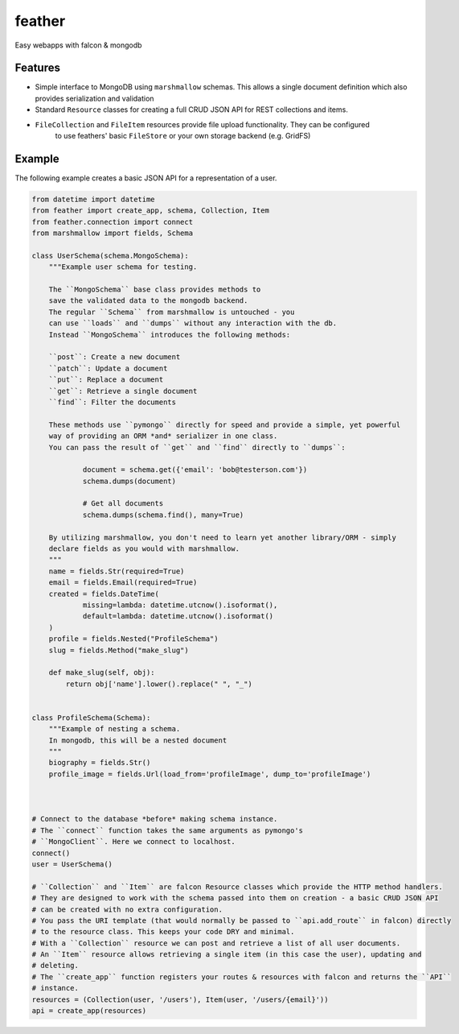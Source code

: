 =======
feather
=======


.. image:: https://img.shields.io/pypi/v/feather.svg
        :target: https://pypi.python.org/pypi/feather

.. image:: https://img.shields.io/travis/JamesRamm/feather.svg
        :target: https://travis-ci.org/JamesRamm/feather

.. image:: https://readthedocs.org/projects/feather/badge/?version=latest
        :target: https://feather.readthedocs.io/en/latest/?badge=latest
        :alt: Documentation Status

.. image:: https://landscape.io/github/JamesRamm/feather/master/landscape.svg?style=flat
   :target: https://landscape.io/github/JamesRamm/feather/master
   :alt: Code Health

.. image:: https://pyup.io/repos/github/JamesRamm/feather/shield.svg
     :target: https://pyup.io/repos/github/JamesRamm/feather/
     :alt: Updates


Easy webapps with falcon & mongodb

Features
---------------

- Simple interface to MongoDB using ``marshmallow`` schemas. This allows a single document
  definition which also provides serialization and validation

- Standard ``Resource`` classes for creating a full CRUD JSON API for REST collections and items.

- ``FileCollection`` and ``FileItem`` resources provide file upload functionality. They can be configured
    to use feathers' basic ``FileStore`` or your own storage backend (e.g. GridFS)



Example
--------

The following example creates a basic JSON API for a representation of a user.

.. code-block:: python

    from datetime import datetime
    from feather import create_app, schema, Collection, Item
    from feather.connection import connect
    from marshmallow import fields, Schema

    class UserSchema(schema.MongoSchema):
        """Example user schema for testing.

        The ``MongoSchema`` base class provides methods to
        save the validated data to the mongodb backend.
        The regular ``Schema`` from marshmallow is untouched - you
        can use ``loads`` and ``dumps`` without any interaction with the db.
        Instead ``MongoSchema`` introduces the following methods:

        ``post``: Create a new document
        ``patch``: Update a document
        ``put``: Replace a document
        ``get``: Retrieve a single document
        ``find``: Filter the documents

        These methods use ``pymongo`` directly for speed and provide a simple, yet powerful
        way of providing an ORM *and* serializer in one class.
        You can pass the result of ``get`` and ``find`` directly to ``dumps``:

                document = schema.get({'email': 'bob@testerson.com'})
                schema.dumps(document)

                # Get all documents
                schema.dumps(schema.find(), many=True)

        By utilizing marshmallow, you don't need to learn yet another library/ORM - simply
        declare fields as you would with marshmallow.
        """
        name = fields.Str(required=True)
        email = fields.Email(required=True)
        created = fields.DateTime(
                missing=lambda: datetime.utcnow().isoformat(),
                default=lambda: datetime.utcnow().isoformat()
        )
        profile = fields.Nested("ProfileSchema")
        slug = fields.Method("make_slug")

        def make_slug(self, obj):
            return obj['name'].lower().replace(" ", "_")


    class ProfileSchema(Schema):
        """Example of nesting a schema.
        In mongodb, this will be a nested document
        """
        biography = fields.Str()
        profile_image = fields.Url(load_from='profileImage', dump_to='profileImage')



    # Connect to the database *before* making schema instance.
    # The ``connect`` function takes the same arguments as pymongo's
    # ``MongoClient``. Here we connect to localhost.
    connect()
    user = UserSchema()

    # ``Collection`` and ``Item`` are falcon Resource classes which provide the HTTP method handlers.
    # They are designed to work with the schema passed into them on creation - a basic CRUD JSON API
    # can be created with no extra configuration.
    # You pass the URI template (that would normally be passed to ``api.add_route`` in falcon) directly
    # to the resource class. This keeps your code DRY and minimal.
    # With a ``Collection`` resource we can post and retrieve a list of all user documents.
    # An ``Item`` resource allows retrieving a single item (in this case the user), updating and
    # deleting.
    # The ``create_app`` function registers your routes & resources with falcon and returns the ``API``
    # instance.
    resources = (Collection(user, '/users'), Item(user, '/users/{email}'))
    api = create_app(resources)




